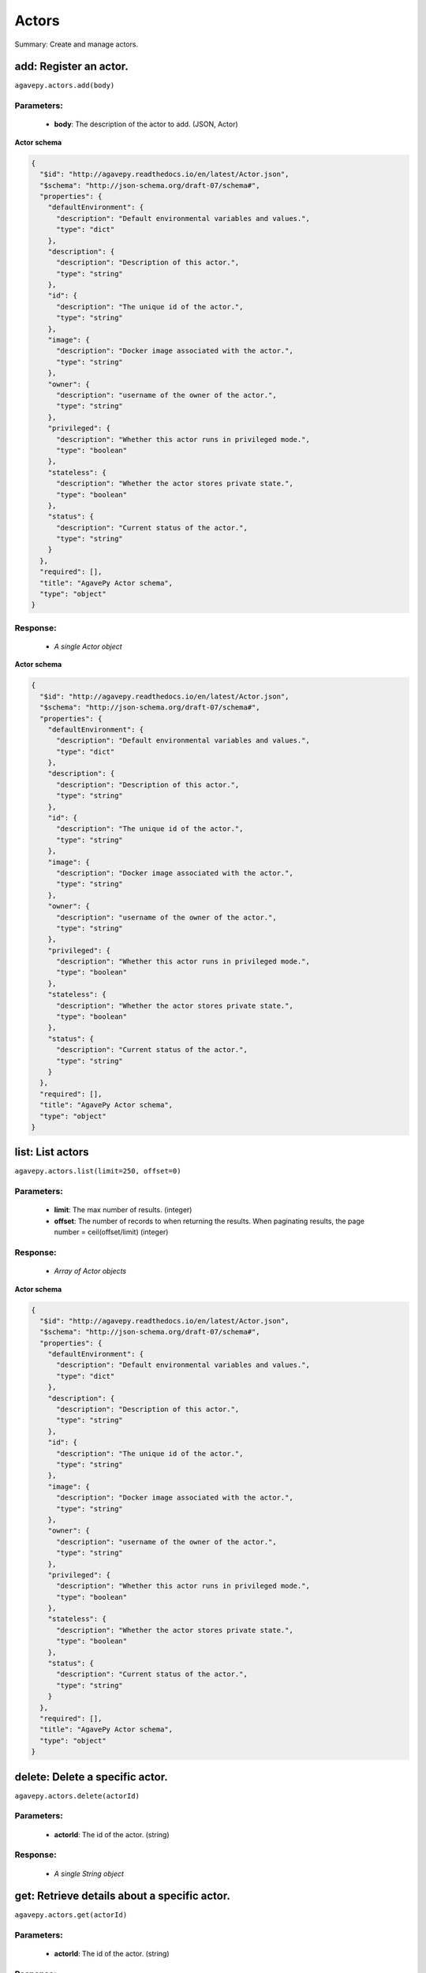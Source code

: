 ******
Actors
******

Summary: Create and manage actors.

add: Register an actor.
=======================
``agavepy.actors.add(body)``

Parameters:
-----------
    * **body**: The description of the actor to add. (JSON, Actor)


**Actor schema**

.. code-block:: javascript

    {
      "$id": "http://agavepy.readthedocs.io/en/latest/Actor.json", 
      "$schema": "http://json-schema.org/draft-07/schema#", 
      "properties": {
        "defaultEnvironment": {
          "description": "Default environmental variables and values.", 
          "type": "dict"
        }, 
        "description": {
          "description": "Description of this actor.", 
          "type": "string"
        }, 
        "id": {
          "description": "The unique id of the actor.", 
          "type": "string"
        }, 
        "image": {
          "description": "Docker image associated with the actor.", 
          "type": "string"
        }, 
        "owner": {
          "description": "username of the owner of the actor.", 
          "type": "string"
        }, 
        "privileged": {
          "description": "Whether this actor runs in privileged mode.", 
          "type": "boolean"
        }, 
        "stateless": {
          "description": "Whether the actor stores private state.", 
          "type": "boolean"
        }, 
        "status": {
          "description": "Current status of the actor.", 
          "type": "string"
        }
      }, 
      "required": [], 
      "title": "AgavePy Actor schema", 
      "type": "object"
    }

Response:
---------
    * *A single Actor object*

**Actor schema**

.. code-block:: javascript

    {
      "$id": "http://agavepy.readthedocs.io/en/latest/Actor.json", 
      "$schema": "http://json-schema.org/draft-07/schema#", 
      "properties": {
        "defaultEnvironment": {
          "description": "Default environmental variables and values.", 
          "type": "dict"
        }, 
        "description": {
          "description": "Description of this actor.", 
          "type": "string"
        }, 
        "id": {
          "description": "The unique id of the actor.", 
          "type": "string"
        }, 
        "image": {
          "description": "Docker image associated with the actor.", 
          "type": "string"
        }, 
        "owner": {
          "description": "username of the owner of the actor.", 
          "type": "string"
        }, 
        "privileged": {
          "description": "Whether this actor runs in privileged mode.", 
          "type": "boolean"
        }, 
        "stateless": {
          "description": "Whether the actor stores private state.", 
          "type": "boolean"
        }, 
        "status": {
          "description": "Current status of the actor.", 
          "type": "string"
        }
      }, 
      "required": [], 
      "title": "AgavePy Actor schema", 
      "type": "object"
    }

list: List actors
=================
``agavepy.actors.list(limit=250, offset=0)``

Parameters:
-----------
    * **limit**: The max number of results. (integer)
    * **offset**: The number of records to when returning the results. When paginating results, the page number = ceil(offset/limit) (integer)


Response:
---------
    * *Array of Actor objects*

**Actor schema**

.. code-block:: javascript

    {
      "$id": "http://agavepy.readthedocs.io/en/latest/Actor.json", 
      "$schema": "http://json-schema.org/draft-07/schema#", 
      "properties": {
        "defaultEnvironment": {
          "description": "Default environmental variables and values.", 
          "type": "dict"
        }, 
        "description": {
          "description": "Description of this actor.", 
          "type": "string"
        }, 
        "id": {
          "description": "The unique id of the actor.", 
          "type": "string"
        }, 
        "image": {
          "description": "Docker image associated with the actor.", 
          "type": "string"
        }, 
        "owner": {
          "description": "username of the owner of the actor.", 
          "type": "string"
        }, 
        "privileged": {
          "description": "Whether this actor runs in privileged mode.", 
          "type": "boolean"
        }, 
        "stateless": {
          "description": "Whether the actor stores private state.", 
          "type": "boolean"
        }, 
        "status": {
          "description": "Current status of the actor.", 
          "type": "string"
        }
      }, 
      "required": [], 
      "title": "AgavePy Actor schema", 
      "type": "object"
    }

delete: Delete a specific actor.
================================
``agavepy.actors.delete(actorId)``

Parameters:
-----------
    * **actorId**: The id of the actor. (string)


Response:
---------
    * *A single String object*

get: Retrieve details about a specific actor.
=============================================
``agavepy.actors.get(actorId)``

Parameters:
-----------
    * **actorId**: The id of the actor. (string)


Response:
---------
    * *A single Actor object*

**Actor schema**

.. code-block:: javascript

    {
      "$id": "http://agavepy.readthedocs.io/en/latest/Actor.json", 
      "$schema": "http://json-schema.org/draft-07/schema#", 
      "properties": {
        "defaultEnvironment": {
          "description": "Default environmental variables and values.", 
          "type": "dict"
        }, 
        "description": {
          "description": "Description of this actor.", 
          "type": "string"
        }, 
        "id": {
          "description": "The unique id of the actor.", 
          "type": "string"
        }, 
        "image": {
          "description": "Docker image associated with the actor.", 
          "type": "string"
        }, 
        "owner": {
          "description": "username of the owner of the actor.", 
          "type": "string"
        }, 
        "privileged": {
          "description": "Whether this actor runs in privileged mode.", 
          "type": "boolean"
        }, 
        "stateless": {
          "description": "Whether the actor stores private state.", 
          "type": "boolean"
        }, 
        "status": {
          "description": "Current status of the actor.", 
          "type": "string"
        }
      }, 
      "required": [], 
      "title": "AgavePy Actor schema", 
      "type": "object"
    }

update: Retrieve details about a specific actor.
================================================
``agavepy.actors.update(actorId, body)``

Parameters:
-----------
    * **actorId**: The id of the actor. (string)
    * **body**: The description of the actor to update. (JSON, Actor)


**Actor schema**

.. code-block:: javascript

    {
      "$id": "http://agavepy.readthedocs.io/en/latest/Actor.json", 
      "$schema": "http://json-schema.org/draft-07/schema#", 
      "properties": {
        "defaultEnvironment": {
          "description": "Default environmental variables and values.", 
          "type": "dict"
        }, 
        "description": {
          "description": "Description of this actor.", 
          "type": "string"
        }, 
        "id": {
          "description": "The unique id of the actor.", 
          "type": "string"
        }, 
        "image": {
          "description": "Docker image associated with the actor.", 
          "type": "string"
        }, 
        "owner": {
          "description": "username of the owner of the actor.", 
          "type": "string"
        }, 
        "privileged": {
          "description": "Whether this actor runs in privileged mode.", 
          "type": "boolean"
        }, 
        "stateless": {
          "description": "Whether the actor stores private state.", 
          "type": "boolean"
        }, 
        "status": {
          "description": "Current status of the actor.", 
          "type": "string"
        }
      }, 
      "required": [], 
      "title": "AgavePy Actor schema", 
      "type": "object"
    }

Response:
---------
    * *A single Actor object*

**Actor schema**

.. code-block:: javascript

    {
      "$id": "http://agavepy.readthedocs.io/en/latest/Actor.json", 
      "$schema": "http://json-schema.org/draft-07/schema#", 
      "properties": {
        "defaultEnvironment": {
          "description": "Default environmental variables and values.", 
          "type": "dict"
        }, 
        "description": {
          "description": "Description of this actor.", 
          "type": "string"
        }, 
        "id": {
          "description": "The unique id of the actor.", 
          "type": "string"
        }, 
        "image": {
          "description": "Docker image associated with the actor.", 
          "type": "string"
        }, 
        "owner": {
          "description": "username of the owner of the actor.", 
          "type": "string"
        }, 
        "privileged": {
          "description": "Whether this actor runs in privileged mode.", 
          "type": "boolean"
        }, 
        "stateless": {
          "description": "Whether the actor stores private state.", 
          "type": "boolean"
        }, 
        "status": {
          "description": "Current status of the actor.", 
          "type": "string"
        }
      }, 
      "required": [], 
      "title": "AgavePy Actor schema", 
      "type": "object"
    }

getMessages: Get the current number of messages for an actor.
=============================================================
``agavepy.actors.getMessages(actorId)``

Parameters:
-----------
    * **actorId**: The id of the actor. (string)


Response:
---------
    * *A single ActorMessages object*

**ActorMessages schema**

.. code-block:: javascript

    {
      "$id": "http://agavepy.readthedocs.io/en/latest/ActorMessages.json", 
      "$schema": "http://json-schema.org/draft-07/schema#", 
      "properties": {
        "messages": {
          "description": "The number of messages waiting in queue to be processed by this actor.", 
          "type": "int"
        }
      }, 
      "required": [], 
      "title": "AgavePy ActorMessages schema", 
      "type": "object"
    }

sendBinaryMessage: Send a message to an actor mailbox.
======================================================
``agavepy.actors.sendBinaryMessage(actorId, message, environment=None)``

Parameters:
-----------
    * **actorId**: The id of the actor. (string)
    * **environment**: Optional dictionary of environmental variables (dict)
    * **message**: The description of the message to add. (JSON, MessageRequest)


**MessageRequest schema**

.. code-block:: javascript

    {
      "$id": "http://agavepy.readthedocs.io/en/latest/MessageRequest.json", 
      "$schema": "http://json-schema.org/draft-07/schema#", 
      "properties": {
        "message": {
          "description": "The message to send to the actor.", 
          "type": "string"
        }
      }, 
      "required": [], 
      "title": "AgavePy MessageRequest schema", 
      "type": "object"
    }

Response:
---------
    * *A single ActorMessageResponse object*

sendMessage: Send a message to an actor mailbox.
================================================
``agavepy.actors.sendMessage(actorId, body, environment=None)``

Parameters:
-----------
    * **actorId**: The id of the actor. (string)
    * **environment**: Optional dictionary of environmental variables (dict)
    * **body**: The description of the message to add. (JSON, MessageRequest)


**MessageRequest schema**

.. code-block:: javascript

    {
      "$id": "http://agavepy.readthedocs.io/en/latest/MessageRequest.json", 
      "$schema": "http://json-schema.org/draft-07/schema#", 
      "properties": {
        "message": {
          "description": "The message to send to the actor.", 
          "type": "string"
        }
      }, 
      "required": [], 
      "title": "AgavePy MessageRequest schema", 
      "type": "object"
    }

Response:
---------
    * *A single ActorMessageResponse object*

getState: Get the current state for an actor.
=============================================
``agavepy.actors.getState(actorId)``

Parameters:
-----------
    * **actorId**: The id of the actor. (string)


Response:
---------
    * *A single ActorState object*

**ActorState schema**

.. code-block:: javascript

    {
      "$id": "http://agavepy.readthedocs.io/en/latest/ActorState.json", 
      "$schema": "http://json-schema.org/draft-07/schema#", 
      "properties": {
        "state": {
          "description": "The current state of the actor.", 
          "type": "string"
        }
      }, 
      "required": [], 
      "title": "AgavePy ActorState schema", 
      "type": "object"
    }

updateState: Update an actor's state with a JSON-serializable object.
=====================================================================
``agavepy.actors.updateState(actorId, body)``

Parameters:
-----------
    * **actorId**: The id of the actor. (string)
    * **body**: The value of the state. Should be JSON-serializable. (JSON, string)


Response:
---------
    * *A single ActorState object*

**ActorState schema**

.. code-block:: javascript

    {
      "$id": "http://agavepy.readthedocs.io/en/latest/ActorState.json", 
      "$schema": "http://json-schema.org/draft-07/schema#", 
      "properties": {
        "state": {
          "description": "The current state of the actor.", 
          "type": "string"
        }
      }, 
      "required": [], 
      "title": "AgavePy ActorState schema", 
      "type": "object"
    }

getPermissions: Get the current permissions for an actor.
=========================================================
``agavepy.actors.getPermissions(actorId)``

Parameters:
-----------
    * **actorId**: The id of the actor. (string)


Response:
---------
    * *A single ActorPermissions object*

**ActorPermissions schema**

.. code-block:: javascript

    {
      "$id": "http://agavepy.readthedocs.io/en/latest/ActorPermissions.json", 
      "$schema": "http://json-schema.org/draft-07/schema#", 
      "properties": {
        "permissions": {
          "description": "The dictionary of permissions associated with the actor.", 
          "type": "string"
        }
      }, 
      "required": [], 
      "title": "AgavePy ActorPermissions schema", 
      "type": "object"
    }

updatePermissions: Update an actor's permissions with a new permission for a user.
==================================================================================
``agavepy.actors.updatePermissions(actorId, body)``

Parameters:
-----------
    * **actorId**: The id of the actor. (string)
    * **body**: The permission record; user and level fields required. (JSON, PermissionsUpdateRequest)


**PermissionsUpdateRequest schema**

.. code-block:: javascript

    {
      "$id": "http://agavepy.readthedocs.io/en/latest/PermissionsUpdateRequest.json", 
      "$schema": "http://json-schema.org/draft-07/schema#", 
      "properties": {
        "level": {
          "description": "The level associated with the permission.", 
          "type": "string"
        }, 
        "user": {
          "description": "The user associated with the permission.", 
          "type": "string"
        }
      }, 
      "required": [], 
      "title": "AgavePy PermissionsUpdateRequest schema", 
      "type": "object"
    }

Response:
---------
    * *A single ActorPermissionsResponse object*

addWorker: Add a worker to an actor.
====================================
``agavepy.actors.addWorker(actorId, body)``

Parameters:
-----------
    * **actorId**: The id of the actor. (string)
    * **body**: The description of the workers to add. (JSON, AddWorkersRequest)


**AddWorkersRequest schema**

.. code-block:: javascript

    {
      "$id": "http://agavepy.readthedocs.io/en/latest/AddWorkersRequest.json", 
      "$schema": "http://json-schema.org/draft-07/schema#", 
      "properties": {
        "num": {
          "description": "The number of workers to ensure are running.", 
          "type": "int"
        }
      }, 
      "required": [], 
      "title": "AgavePy AddWorkersRequest schema", 
      "type": "object"
    }

Response:
---------
    * *A single EmptyActorWorkerRequestResponse object*

listWorkers: List the current workers for an actor.
===================================================
``agavepy.actors.listWorkers(actorId)``

Parameters:
-----------
    * **actorId**: The id of the actor. (string)


Response:
---------
    * *Array of ActorWorker objects*

**ActorWorker schema**

.. code-block:: javascript

    {
      "$id": "http://agavepy.readthedocs.io/en/latest/ActorWorker.json", 
      "$schema": "http://json-schema.org/draft-07/schema#", 
      "properties": {
        "cid": {
          "description": "Container id of this worker.", 
          "type": "string"
        }, 
        "host_id": {
          "description": "id of the host where this worker is running.", 
          "type": "string"
        }, 
        "host_ip": {
          "description": "IP address of the host where this worker is running.", 
          "type": "string"
        }, 
        "id": {
          "description": "The unique id of this worker.", 
          "type": "string"
        }, 
        "image": {
          "description": "Docker image associated with the actor.", 
          "type": "string"
        }, 
        "last_execution": {
          "description": "Last execution for this worker.", 
          "type": "int"
        }, 
        "location": {
          "description": "Location of docker daemon that this worker is using.", 
          "type": "string"
        }, 
        "status": {
          "description": "status of the worker.", 
          "type": "string"
        }, 
        "tenant": {
          "description": "tenant this worker belongs to.", 
          "type": "string"
        }
      }, 
      "required": [], 
      "title": "AgavePy ActorWorker schema", 
      "type": "object"
    }

deleteWorker: Delete a worker.
==============================
``agavepy.actors.deleteWorker(actorId, workerId)``

Parameters:
-----------
    * **actorId**: The id of the actor. (string)
    * **workerId**: The id of the worker. (string)


Response:
---------
    * *A single String object*

getWorker: Get the details about a specific worker for an actor.
================================================================
``agavepy.actors.getWorker(actorId, workerId)``

Parameters:
-----------
    * **actorId**: The id of the actor. (string)
    * **workerId**: The id of the worker. (string)


Response:
---------
    * *A single ActorWorker object*

**ActorWorker schema**

.. code-block:: javascript

    {
      "$id": "http://agavepy.readthedocs.io/en/latest/ActorWorker.json", 
      "$schema": "http://json-schema.org/draft-07/schema#", 
      "properties": {
        "cid": {
          "description": "Container id of this worker.", 
          "type": "string"
        }, 
        "host_id": {
          "description": "id of the host where this worker is running.", 
          "type": "string"
        }, 
        "host_ip": {
          "description": "IP address of the host where this worker is running.", 
          "type": "string"
        }, 
        "id": {
          "description": "The unique id of this worker.", 
          "type": "string"
        }, 
        "image": {
          "description": "Docker image associated with the actor.", 
          "type": "string"
        }, 
        "last_execution": {
          "description": "Last execution for this worker.", 
          "type": "int"
        }, 
        "location": {
          "description": "Location of docker daemon that this worker is using.", 
          "type": "string"
        }, 
        "status": {
          "description": "status of the worker.", 
          "type": "string"
        }, 
        "tenant": {
          "description": "tenant this worker belongs to.", 
          "type": "string"
        }
      }, 
      "required": [], 
      "title": "AgavePy ActorWorker schema", 
      "type": "object"
    }

addNonce: Add a nonce to an actor.
==================================
``agavepy.actors.addNonce(actorId, body=)``

Parameters:
-----------
    * **actorId**: The id of the actor. (string)
    * **body**: The description of the nonce to add. (JSON, AddNonceRequest)


**AddNonceRequest schema**

.. code-block:: javascript

    {
      "$id": "http://agavepy.readthedocs.io/en/latest/AddNonceRequest.json", 
      "$schema": "http://json-schema.org/draft-07/schema#", 
      "properties": {
        "level": {
          "description": "Permissions level associated with this nonce (default is EXECUTE).", 
          "type": "string"
        }, 
        "maxUses": {
          "description": "Max number of times nonce can be redeemed.", 
          "type": "int"
        }
      }, 
      "required": [], 
      "title": "AgavePy AddNonceRequest schema", 
      "type": "object"
    }

Response:
---------
    * *A single EmptyActorNonceRequestResponse object*

listNonces: List the current nonces for an actor.
=================================================
``agavepy.actors.listNonces(actorId)``

Parameters:
-----------
    * **actorId**: The id of the actor. (string)


Response:
---------
    * *Array of ActorNonce objects*

**ActorNonce schema**

.. code-block:: javascript

    {
      "$id": "http://agavepy.readthedocs.io/en/latest/ActorNonce.json", 
      "$schema": "http://json-schema.org/draft-07/schema#", 
      "properties": {
        "actor_id": {
          "description": "Actor id associated with nonce.", 
          "type": "string"
        }, 
        "create_time": {
          "description": "Time stamp when nonce was created.", 
          "type": "string"
        }, 
        "id": {
          "description": "The unique id of the nonce.", 
          "type": "string"
        }, 
        "last_use_time": {
          "description": "Last time nonce was used.", 
          "type": "string"
        }, 
        "level": {
          "description": "Permission level associated with nonce.", 
          "type": "string"
        }, 
        "max_uses": {
          "description": "Max number of uses for this nonce.", 
          "type": "string"
        }, 
        "remaining_uses": {
          "description": "Remaining uses of nonce.", 
          "type": "int"
        }
      }, 
      "required": [], 
      "title": "AgavePy ActorNonce schema", 
      "type": "object"
    }

deleteNonce: Delete a nonce.
============================
``agavepy.actors.deleteNonce(actorId, nonceId)``

Parameters:
-----------
    * **actorId**: The id of the actor. (string)
    * **nonceId**: The id of the nonce. (string)


Response:
---------
    * *A single String object*

getNonce: Get the details about a specific nonce for an actor.
==============================================================
``agavepy.actors.getNonce(actorId, nonceId)``

Parameters:
-----------
    * **actorId**: The id of the actor. (string)
    * **nonceId**: The id of the nonce. (string)


Response:
---------
    * *A single ActorNonce object*

**ActorNonce schema**

.. code-block:: javascript

    {
      "$id": "http://agavepy.readthedocs.io/en/latest/ActorNonce.json", 
      "$schema": "http://json-schema.org/draft-07/schema#", 
      "properties": {
        "actor_id": {
          "description": "Actor id associated with nonce.", 
          "type": "string"
        }, 
        "create_time": {
          "description": "Time stamp when nonce was created.", 
          "type": "string"
        }, 
        "id": {
          "description": "The unique id of the nonce.", 
          "type": "string"
        }, 
        "last_use_time": {
          "description": "Last time nonce was used.", 
          "type": "string"
        }, 
        "level": {
          "description": "Permission level associated with nonce.", 
          "type": "string"
        }, 
        "max_uses": {
          "description": "Max number of uses for this nonce.", 
          "type": "string"
        }, 
        "remaining_uses": {
          "description": "Remaining uses of nonce.", 
          "type": "int"
        }
      }, 
      "required": [], 
      "title": "AgavePy ActorNonce schema", 
      "type": "object"
    }

listExecutions: Summary data of all actor executions.
=====================================================
``agavepy.actors.listExecutions(actorId, limit=250, offset=0)``

Parameters:
-----------
    * **actorId**: The id of the actor. (string)
    * **limit**: The max number of results. (integer)
    * **offset**: The number of records to when returning the results. When paginating results, the page number = ceil(offset/limit) (integer)


Response:
---------
    * *A single ExecutionsSummary object*

**ExecutionsSummary schema**

.. code-block:: javascript

    {
      "$id": "http://agavepy.readthedocs.io/en/latest/ExecutionsSummary.json", 
      "$schema": "http://json-schema.org/draft-07/schema#", 
      "properties": {
        "actorId": {
          "description": "The id of the associated actor.", 
          "type": "string"
        }, 
        "ids": {
          "description": "The ids of all executions.", 
          "type": "array"
        }, 
        "owner": {
          "description": "username of the owner of the actor.", 
          "type": "string"
        }, 
        "totalCpu": {
          "description": "CPU usage, in user jiffies, of all executions.", 
          "type": "int"
        }, 
        "totalIo": {
          "description": "Block I/O usage, in number of 512-byte sectors read from and written to, by all executions.", 
          "type": "int"
        }, 
        "totalRuntime": {
          "description": "Runtime, in milliseconds, of all executions.", 
          "type": "int"
        }
      }, 
      "required": [], 
      "title": "AgavePy ExecutionsSummary schema", 
      "type": "object"
    }

getExecution: Retrieve details about a specific actor execution.
================================================================
``agavepy.actors.getExecution(actorId, executionId)``

Parameters:
-----------
    * **actorId**: The id of the actor. (string)
    * **executionId**: The id of the execution. (string)


Response:
---------
    * *A single Execution object*

**Execution schema**

.. code-block:: javascript

    {
      "$id": "http://agavepy.readthedocs.io/en/latest/Execution.json", 
      "$schema": "http://json-schema.org/draft-07/schema#", 
      "properties": {
        "actorId": {
          "description": "The id of the associated actor.", 
          "type": "string"
        }, 
        "cpu": {
          "description": "CPU usage, in user jiffies, of this execution.", 
          "type": "int"
        }, 
        "id": {
          "description": "The id of this executions.", 
          "type": "string"
        }, 
        "io": {
          "description": "Block I/O usage, in number of 512-byte sectors read from and written to, by this execution.", 
          "type": "int"
        }, 
        "owner": {
          "description": "username of the owner of the actor.", 
          "type": "string"
        }, 
        "runtime": {
          "description": "Runtime, in milliseconds, of this execution.", 
          "type": "int"
        }, 
        "status": {
          "description": "status of the execution.", 
          "type": "string"
        }
      }, 
      "required": [], 
      "title": "AgavePy Execution schema", 
      "type": "object"
    }

getOneExecutionResult: Get result for a specific actor execution.
=================================================================
``agavepy.actors.getOneExecutionResult(actorId, executionId)``

Parameters:
-----------
    * **actorId**: The id of the actor. (string)
    * **executionId**: The id of the execution. (string)


Response:
---------
    * *None*

getExecutionLogs: Get logs for a specific actor execution.
==========================================================
``agavepy.actors.getExecutionLogs(actorId, executionId)``

Parameters:
-----------
    * **actorId**: The id of the actor. (string)
    * **executionId**: The id of the execution. (string)


Response:
---------
    * *A single ExecutionLogs object*

**ExecutionLogs schema**

.. code-block:: javascript

    {
      "$id": "http://agavepy.readthedocs.io/en/latest/ExecutionLogs.json", 
      "$schema": "http://json-schema.org/draft-07/schema#", 
      "properties": {
        "logs": {
          "description": "The logs (standard out) of this execution.", 
          "type": "string"
        }
      }, 
      "required": [], 
      "title": "AgavePy ExecutionLogs schema", 
      "type": "object"
    }

